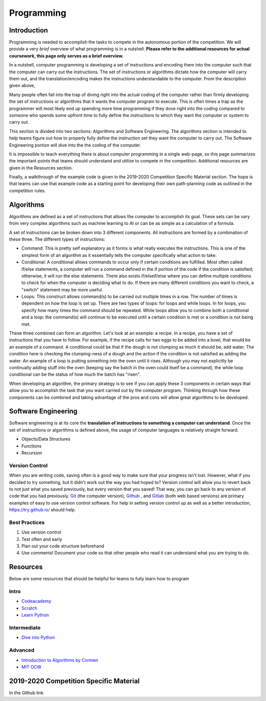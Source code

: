 Programming
=============

Introduction
*********

Programming is needed to accomplish the tasks to compete in the autonomous portion of the competition. We will provide a very *brief* overview of what programming is in a nutshell. **Please refer to the additional resources for actual coursework, this page only serves as a brief overview.**

In a nutshell, computer programming is developing a set of instructions and encoding them into the computer such that the computer can carry out the instructions. The set of instructions or algorithms dictate how the computer will carry them out, and the translation/encoding makes the instructions understandable to the computer. From the description given above, 

Many people often fall into the trap of diving right into the actual coding of the computer rather than firmly developing the set of instructions or algorithms that it wants the computer program to execute. This is often times a trap as the programmer will most likely end up spending more time programming if they dove right into the coding compared to someone who spends some upfront time to fully define the instructions to which they want the computer or system to carry out. 

This section is divided into two sections: Algorithms and Software Engineering. The algorithms section is intended to help teams figure out how to properly fully define the instruction set they want the computer to carry out. The Software Engineering portion will dive into the the coding of the computer. 

It is impossible to teach everything there is about computer programming in a single web-page, so this page summarizes the important points that teams should understand and utilize to compete in the competition. Additional resources are given in the Resources section.

Finally, a walkthrough of the example code is given in the 2019-2020 Competition Specific Material section. The hope is that teams can use that example code as a starting point for developing their own path-planning code as outlined in the competition rules.

Algorithms
**********
Algorithms are defined as a set of instructions that allows the computer to accomplish its goal. These sets can be vary from very complex algorithms such as machine learning to AI or can be as simple as a calculation of a formula.

A set of instructions can be broken down into 3 different components. All instructions are formed by a combination of these three. The different types of instructions:

* Command: This is pretty self explanatory as it forms is what really executes the instructions. This is one of the simplest form of an algorithm as it essentially tells the computer specifically what action to take.
* Conditional: A conditional allows commands to occur only if certain conditions are fulfilled. Most often called if/else statements, a computer will run a command defined in the if portion of the code if the condition is satisfied; otherwise, it will run the else statements. There also exists if/elseif/else where you can define multiple conditions to check for when the computer is deciding what to do. If there are many different conditions you want to check, a "switch" statement may be more useful. 
* Loops: This construct allows command(s) to be carried out multiple times in a row. The number of times is dependent on how the loop is set up. There are two types of loops: for loops and while loops. In for loops, you specify how many times the command should be repeated. While loops allow you to combine both a conditional and a loop: the command(s) will continue to be executed until a certain condition is met or a condition is not being met.

These three combined can form an algorithm. Let's look at an example: a recipe. 
In a recipe, you have a set of instructions that you have to follow. For example, if the recipe calls for two eggs to be added into a bowl, that would be an example of a command. A conditional could be that if the dough is not clumping as much it should be, add water. The condition here is checking the clumping-ness of a dough and the action if the condition is not satisfied as adding the water. An example of a loop is putting something into the oven until it rises. Although you may not explicitly be continually adding stuff into the oven (keeping say the batch in the oven could itself be a command), the while loop conditional can be the status of how much the batch has "risen". 

When developing an algorithm, the primary strategy is to see if you can apply these 3 components in certain ways that allow you to accomplish the task that you want carried out by the computer program. Thinking through how these components can be combined and taking advantage of the pros and cons will allow great algorithms to be developed. 

Software Engineering
********************
Software engineering is at its core the **translation of instructions to something a computer can understand**. Once the set of instructions or algorithms is defined above, the usage of computer languages is relatively straight forward. 

* Objects/Data Structures
* Functions
* Recursion


Version Control
------
When you are writing code, saving often is a good way to make sure that your progress isn't lost. However, what if you decided to try something, but it didn't work out the way you had hoped to? Version control will allow you to revert back to not just what you saved previously, but every version that you saved! That way, you can go back to any version of code that you had previously. `Git <https://git-scm.com/>`_ (the computer version), `Github <https://github.com/>`_ ,  and `Gitlab <https://about.gitlab.com/>`_ (both web based versions) are primary examples of easy to use version control software. For help in setting version control up as well as a better introduction, https://try.github.io/ should help.

Best Practices
-------
1. Use version control
2. Test often and early
3. Plan out your code structure beforehand
4. Use comments! Document your code so that other people who read it can understand what you are trying to do.



Resources
*************
Below are some resources that should be helpful for teams to fully learn how to program

Intro
-------
* `Codeacademy <https://www.codecademy.com/>`_

* `Scratch <https://scratch.mit.edu/>`_

* `Learn Python <https://www.learnpython.org/>`_


Intermediate
--------
* `Dive into Python <https://diveintopython3.problemsolving.io/>`_




Advanced
-----------
* `Introduction to Algorithms by Cormen <http://web.ist.utl.pt/~fabio.ferreira/material/asa/clrs.pdf>`_

* `MIT OCW <https://ocw.mit.edu/courses/electrical-engineering-and-computer-science/6-00-introduction-to-computer-science-and-programming-fall-2008/>`_



2019-2020 Competition Specific Material
*****************

In the Github link 

